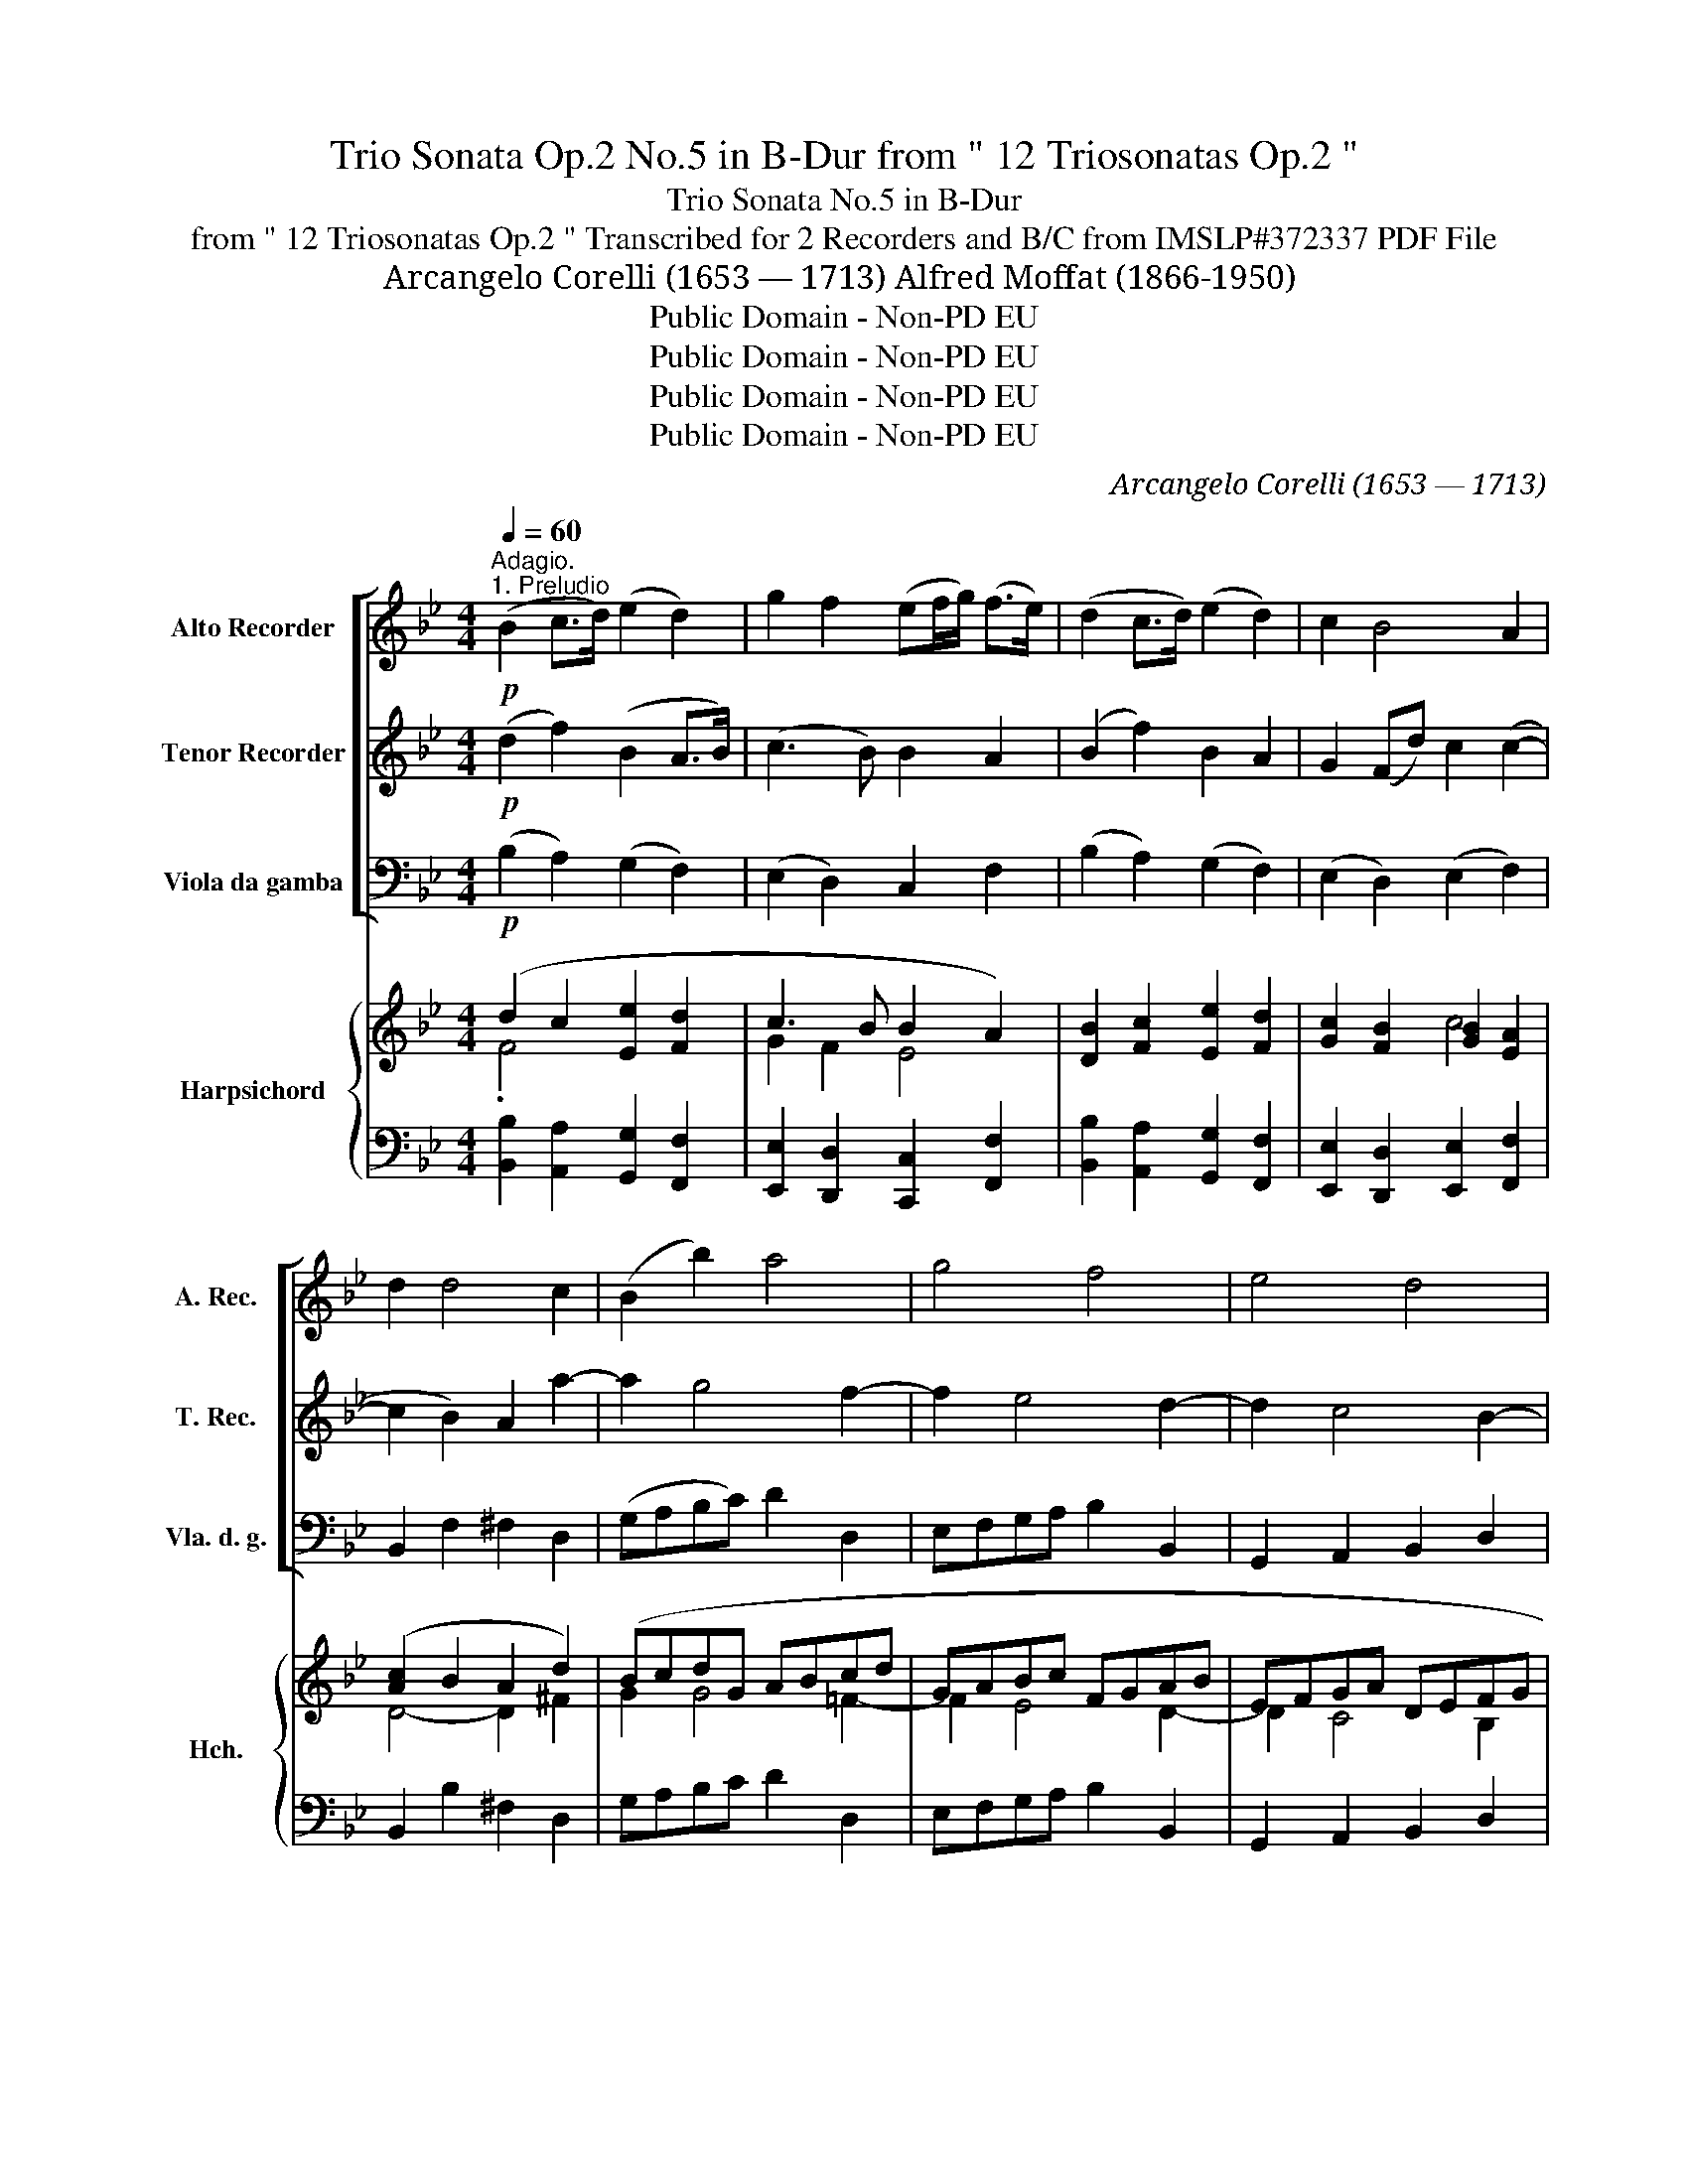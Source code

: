 X:1
T:Trio Sonata Op.2 No.5 in B-Dur from " 12 Triosonatas Op.2 "
T:Trio Sonata No.5 in B-Dur
T:from " 12 Triosonatas Op.2 " Transcribed for 2 Recorders and B/C from IMSLP#372337 PDF File 
T:Arcangelo Corelli (1653 — 1713) Alfred Moffat (1866-1950)
T:Public Domain - Non-PD EU
T:Public Domain - Non-PD EU
T:Public Domain - Non-PD EU
T:Public Domain - Non-PD EU
C:Arcangelo Corelli (1653 — 1713)
Z:Public Domain - Non-PD EU
%%score [ 1 2 3 ] { ( 4 5 7 8 ) | ( 6 9 ) }
L:1/8
Q:1/4=60
M:4/4
K:Bb
V:1 treble nm="Alto Recorder" snm="A. Rec."
V:2 treble nm="Tenor Recorder" snm="T. Rec."
V:3 bass nm="Viola da gamba" snm="Vla. d. g."
V:4 treble nm="Harpsichord" snm="Hch."
V:5 treble 
V:7 treble 
V:8 treble 
V:6 bass 
V:9 bass 
V:1
"^Adagio.""^1. Preludio"!p! (B2 c>d) (e2 d2) | g2 f2 (ef/g/) (f>e) | (d2 c>d) (e2 d2) | c2 B4 A2 | %4
 d2 d4 c2 | (B2 b2) a4 | g4 f4 | e4 d4 | c4 B4 | A4 B2 g2- | g2 f4 e2- | e2!<(! d4 c2- | %12
 cF B2 B2 B2!<)! | B2 z!ff! !tenuto!d !tenuto!G!tenuto!A !tenuto!B2 | B3 A !fermata!B4 |] %15
[M:4/4]"^2. Allemanda"[Q:1/4=120]"^Allegro."!f! f4 B3 z/ B/ | c>de>f d>B b2- | b2 a2 b>dc>B | %18
 e4 d2 g>d | =e3 z/ c'/ b>d'c'>b | a3 z/ f/ e>gf>e | d3 z/ d/ c>dB>c | A>FB>B B3 A | %23
 B3 z/!mf! c/ c3 z/ d/ |!p! d3 z/ =e/ e3 z/ f/ |!f! f3 z/!p! c/ d>cB>A | G>cB>A TG4 | F2 B4 c2- | %28
 c2"_cresc." d4 e2 | e2 f>e d2 f2- | f2 e>d c2 f2- |!f! f2 e>d c2 d>e | (B3 A) B4 :: z8 | %34
 f4 b3 z/ b/ | a>gf>e d2 B>d' | c'>d'b>c' a2 b2 | a4 g>g f>e | d2"_dim." f2- f>dc>B | %39
!p! AB c4 B2- | B2 A2 G4 | F2 B4 A2 | d6 c2- | c2"_cresc." f2 G3 G | A>FB>B (B3 A) |!f! B8 | B8- | %47
 B4 c2 d>e | Td4 !fermata!B4 :| z/8 |[M:3/4][Q:1/4=60]"^Adagio.""^3. Sarabanda"!p! d2 (f2 F2) | %51
 (B3 c) d2 | g2 (a2 b2) | c4 B2 | d2"_cresc." g4 | c2 f4 | (B3 c)"_dim." A2 |!p! (G4 F2) :: %58
!mf! c2"_cresc." (f3 e) | (d3 g) a2 | b2 (^f3!>(! b) | a4!>)! g2 |!f! g2 (f3 e) | (d3 F) G2 | %64
"_dim." B2 (e3 d) |!p! (c4 B2) :| z/8 | %67
[M:2/2][Q:1/2=80]"^4. Tempo di Gavotta"!f! !wedge!d2 !wedge!c2 !wedge!d2 f2- | f2 e4 d2- | %69
 d2 !wedge!c>!wedge!B (A>!wedge!b)(B>!wedge!c) | (Tc3 B) B4 | !wedge!d2 !wedge!g2 !wedge!=e2 f2- | %72
 f2 b4 a2- | a2 !wedge!g>!wedge!f =e>!wedge!c'f>!wedge!g | (g3 f) f4 |!p! .f2 .d2 .e2 .g2 | %76
 z2 .g2 z2 d2- |!f! d2 !wedge!c>!wedge!B (A>!wedge!b)(B>!wedge!c) | (Tc3 B) B4 | %79
!p! .f2 .d2 .e2 .g2 | z2 .g2 z2 d2- |!f! d2 !wedge!c>!wedge!B (A>!wedge!b)(B>!wedge!c) | %82
 (c3 B) B4 ::!p! .f2 .f2"_cresc." .f2 z2 | .g2 .g2 .g2 z!f! !wedge!g | %85
 !wedge!_a!wedge!g!wedge!f!wedge!e !wedge!d!wedge!g!wedge!f!wedge!e | !wedge!e2 !wedge!d2 c3!p! c | %87
 (3fgf fe d3 f | .b.b.b._a g3 .f | e>fd>e c2 (3BcB | (3ABA"_cresc." (3ded (3cdc (3BcB | %91
 (3ABA (3ded c2 z!f! !wedge!b | !wedge!g!wedge!f!wedge!e!wedge!d !wedge!c!wedge!f!wedge!e!wedge!d | %93
 (c3 B) B3!p! b | .g.f.e.d .c.f.e.d | (c3 B) !fermata!B4 :| %96
V:2
!p! (d2 f2) (B2 A>B) | (c3 B) B2 A2 | (B2 f2) B2 A2 | G2 (Fd) c2 (c2- | c2 B2) A2 a2- | a2 g4 f2- | %6
 f2 e4 d2- | d2 c4 B2- | B2 A4 G2- | G2 ^F2 G2 z2 | a4 g4 | f4!<(! e4 | d3 f c2 c2 | %13
 c2!<)! z!ff! !tenuto!f !tenuto!e2 !tenuto!d2 | c4 !fermata!d4 |][M:4/4] z8 |!f! f4 B3 z/ B/ | %17
 c>de>f d>B b2- | b2 a2 b2 d>B | c2 f4 =e2 | f3 z/ A/ B2 c2 | F3 z/ f/ e>fd>e | c>Ad>e Tc3 B | %23
 B3 z/!mf! F/ F3 z/ F/ |!p! F3 z/ B/ B3 z/ A/ |!f! A3 z/!p! c/ B>AG>F | =EC F2 F3 E | F2 z2 G4 | %28
 A4"_cresc." B4 | c4 F2 d2- | d2 c>B A2 d2- |!f! d2 c>B A>FB>B | (Tc3 B) B4 :: z8 | z8 | %35
 f4 b3 z/ b/ | a>bg>a f>dg>g | g3 ^f g>ba>g | f2"_dim." d2- d>fe>d |!p! c2 z2 F4 | =E2 F4 E2 | %41
 F2 z2 c4- | c2 B2 e4 | d6"_cresc." c2- | c2 d>e Tc4 |!f! B4 z4 | B8- | B4 A2 B2 | %48
 B2 A2 !fermata!B4 :| z/8 |[M:3/4]!p! B4 c2 | (d3 e) f2 | B2 (c2 d2) | A4 B2 | %54
 (f2"_cresc." d2) B2 | F4 A2 | (D3 =E)"_dim." F2 |!p! (=E4 F2) ::!mf! A2"_cresc." (c2 A2) | %59
 (F3 d) d2 | d2 (c3!>(! g) | ^f4!>)! g2 |!f! (B2 c2) A2 | (F3 f) B2 |"_dim." F2 (G3 B) | %65
!p! (A4 B2) :| z/8 |[M:2/2]!f! !wedge!f2 !wedge!f2 !wedge!f2 !wedge!A2 | B4 A4 | %69
 G4 !wedge!F2 !wedge!B2 | (B3 A) B4 | !wedge!f2 !wedge!d2 !wedge!B2 z2 | %72
 !wedge!B2 z2 !wedge!c2 z2 | !wedge!d2 z2 !wedge!c2 !wedge!f2 | (f3 =e) f4 |!p! .A2 z2 .B2 z2 | %76
 .c2 z2 .F2 z2 |!f! G4 !wedge!F2 !wedge!B2 | (B3 A) B4 |!p! .A2 z2 .B2 z2 | .c2 z2 .F2 z2 | %81
!f! G4 !wedge!F2 !wedge!B2 | (B3 A) B4 ::!p! .d2 .c2"_cresc." .d2 z2 | .e2 .d2 .e2 z!f! !wedge!c | %85
 c3 !wedge!c !wedge!=B2 !wedge!c2 | c3 .=B .c2 z2 |!p! .c2 .c2 .F2 z2 | .d2 .d2 B3 .F | %89
 G>AB>c A2 (3ded | (3cdc"_cresc." (3BcB (3ABA (3ded | (3cdc (3BcB A2 z!f! !wedge!f | %92
 !wedge!e!wedge!d!wedge!c!wedge!B !wedge!A2 !wedge!B2 | (B3 A) B3!p! f | .e.d.c.B .A2 .B2 | %95
 (B3 A) !fermata!B4 :| %96
V:3
!p! (B,2 A,2) (G,2 F,2) | (E,2 D,2) C,2 F,2 | (B,2 A,2) (G,2 F,2) | (E,2 D,2) (E,2 F,2) | %4
 B,,2 F,2 ^F,2 D,2 | (G,A,B,C) D2 D,2 | E,F,G,A, B,2 B,,2 | G,,2 A,,2 B,,2 D,2 | %8
 =E,2 ^F,2 G,2 B,,2 | C,2 D,2 G,,A,,B,,C, | D,=E,F,D, _E,F,G,A, | B,2!<(! B,,2 G,,2 A,,2 | %12
 B,,2 D,2 E,2 F,2!<)! | G,2!ff! !tenuto!D,2 !tenuto!E,2 !tenuto!B,,2 | F,4 !fermata!B,,4 |] %15
[M:4/4] z8 | z8 |!f! F,4 B,,3 z/ G,/ | C,>D,E,>F, B,,2 B,2- | B,2 A,2 G,2 C,2 | %20
 F,3 z/ F,/ G,2 A,2 | B,,3 z/ D,/ E,3 z/ E,/ | F,2 B,,2 F,4 | B,,3 z/!mf! A,,/ A,,3 z/ B,,/ | %24
!p! B,,3 z/ G,,/ ^G,,3 z/ F,,/ |!f! F,,3 z/!p! A,,/ B,,>C,D,>B,, | C,>CD>A, B,>G,C>C, | %27
 F,,2 z D, E,D,E,C, | F,E,"_cresc."F,D, G,F,G,G,, | A,,G,,A,,F,, B,,3 D, | E,F,G,E, F,E,D,B,, | %31
!f! E,F,G,E, F,E,D,B,, | E,C,F,F,, B,,4 :: F,4 B,3 z/ B,/ | A,>G,F,>E, D,2 B,,2 | F,4 G,2 B,,2 | %36
 C,4 D,2 G,,2 | D,4 G,2 A,2 | B,2"_dim." B,,2 E,4 |!p! F,2 A,2 D,2 G,2 | C,2 F,2 B,,2 C,2 | %41
 F,,2 D,2 E,2 F,2 | B,,2 B,2 G,2 A,2 | B,3"_cresc." D, E,F,G,E, | F,E,D,B,, E,C,F,F,, | %45
!f! B,,D,E,F, G,D,E,F, | G,D,E,F, G,D,E,F, | G,F,E,D, C,2 B,,2 | F,4 !fermata!B,,4 :| z/8 | %50
[M:3/4]!p! B,,4 A,,2 | G,,4 D,2 | E,4 B,,2 | F,4 B,,2 | B,4"_cresc." G,2 | A,4 F,2 | %56
 G,4"_dim." B,,2 |!p! (C,4 F,,2) ::!mf! F,2"_cresc." (A,2 F,2) | B,3- B, ^F,2 | G,2 D,2!>(! G,,2 | %61
 D,4!>)! G,,2 |!f! G,2 A,2 F,2 | (B,3 D,) E,2 |"_dim." D,2 C,2 B,,2 |!p! (F,4 B,,2) :| z/8 | %67
[M:2/2]!f! !wedge!B,2 !wedge!A,2 !wedge!B,2 !wedge!F,2 | %68
 !wedge!G,2 !wedge!C,2 !wedge!F,2 !wedge!B,,2 | E,6 (D,>!wedge!E,) | F,4 B,,4 | %71
 !wedge!B,,2 B,4 !wedge!A,2 | G,4 F,4 | B,,6 A,,>B,, | C,4 F,,4 |!p! .F,2 z2 .G,2 z2 | %76
 .A,2 z2 .B,,2 z2 |!f! E,6 (D,>!wedge!E,) | F,4 B,,4 |!p! .F,2 z2 .G,2 z2 | .A,2 z2 .B,2 z2 | %81
!f! E,6 (D,>E,) | F,4 B,,4 ::!p! .B,2 .A,2"_cresc." .B,2 z2 | .C2 .B,2 .C2 z!f! !wedge!E, | %85
 F,2 F,2 G,2 C,2 | G,3 .G,,!p! .C,.C,.C,.B,, | .A,,2 z .F, .B,.B,.B,._A, | %88
 .G,2 z .B,, .E,.E,.E,.D, | C,2 B,,2 F,2 B,,2 | F,2"_cresc." B,,2 F,2 B,,2 | %91
 F,2 B,,2 F,2 z!f! !wedge!D, | !wedge!E,3 !wedge!E, !wedge!F,2 !wedge!B,,2 | F,4 B,,3!p! D, | %94
 E,3 E, F,2 B,,2 | F,4 !fermata!B,,4 :| %96
V:4
 (d2 c2 [Ee]2 [Fd]2 | c3 B B2 A2) | [DB]2 [Fc]2 [Ee]2 [Fd]2 | [Gc]2 [FB]2 [GB]2 [EA]2 | %4
 ([Ac]2 B2 A2 d2) | (BcdG ABcd | GABc FGAB | EFGA DEFG | CD_ED DGBd) | A4 G4 | A4 GABc | %11
 (FGAB EFGA | DEFG CDED) | C2 z [B,FB] [B,EG]2 [DFB]2 | (B3 A) .!fermata![DFB]4 |][M:4/4] z8 | z8 | %17
 z8 | [Beg]2 [Acf]2 [Bd]2 [FBd]2 | [Gc=e]2 [Fc]2 [GB]4 | [Acf]3 z/ [Acf]/ [G_e]2 [Fcf]2 | %21
 [FBd]3 z/ [FB]/ [Gc]3 z/ [CGc]/ | [CFA]2 B4 A2 | z [DB] [Fd]2 z [Fc] [Af]2 | %24
 z [DB] [Fd]2 z [=EBc] !arpeggio![GB]>[Acf] | [Acf]2 z2 [FBd]2 z2 | [=Ec]2 [FA]2 G4 | %27
 (F2 B2) [_EG]2 [Gc]2 | [FA]2 [Ad]2 [GB]2 [Be]2 | [Ac]2 (f>e) [FBd]4 | %30
 [Fd]2 [Ec][DB] [CFA]2 [DFB][Bd] | [Fd]2 [Ec][DB] [CFA]2 [B,FB][FBd] | [Ec]4 [DB]4 :: z8 | %34
 c>BA>G F>GA>B | c>B A2 [DB]2 [FBd]2 | [Ac]2 [GB]2 A2 [DBd]2 | [DA]4 [DGB]2 [=Fc]2 | d>cB>A G4 | %39
 AG F2 f>=ed>c | c4 [Fd]2 [=Ec]2 | [FA]2 [FBf]2 c4- | c2 B2 [DB]2 [CA-]2 | A2 B2 GABG | %44
 [CFA]2 [B,FB][Fd] c4 | [DFB]2 z2 [DG] Bcd | [B,DB] FGA .[B,DB] Bcd | B4 [EAc]2 [FBd]2 | %48
 [Ec]4 !fermata![DB]4 :| z/8 |[M:3/4] (dcdBcA) | BAGFBd | (cBAfdB) | c4 B2 | (Bc d4) | (c4- cA) | %56
 (BcdcBA) | ([=EG][CE][DF][EG] [FA]2) :: (AGFAcf) | (BcdcBA) | GBAc!>(!cB | (AdcB)!>)! (AG) | %62
 (GABcde) | (dc B4) | (BABc) d2 | c4 [DFB]2 :| z/8 |[M:2/2] [Fd]2 [Fc]2 [Fd]2 [Af-]2 | %68
 f2 e4 [Bd]2 | (d2 c>B) (A2 B>c) | (c3 B) B4 | [FBd]4 [G=e]2 [Ff-]2 | f2 B2 [GB]2 [FA]2 | %73
 [Dd]4 [=Ec]2 (F>G) | [CG]4 [CFA]4 | [Af]2 z2 [B_e]2 z2 | z2 [Fcf]2 z2 d2- | (d2 c>B) (A>B B>c) | %78
 (c3 B) B4 | (fAFA) (BGBe) | z (Fcf) z (FBd-) | d2 c>B (A>B B>c) | (c3 B) B4 :: (DFCF) (DF B) z | %84
 (EGDG) (EG c) z | [CF_A]2 z2 G4 | G4 G2 z2 | (CFA) z (DFB) z | (B,G B) z ([EG]3 F) | %89
 (EcDB) [CFA]2 [DFB]2 | ([FA]C[DB]B, [Ac]F[Bd]F) | ([Ac]F[Bd]F) ([Ac]fF)[FBf] | %92
 ([Ge][Fd][Ec][DB]) A2 B2 | B2 A2 B3 B | B4 A2 B2 | [CFc]4!>)!!>(! !fermata![B,FBd]4 :| %96
V:5
 .F4 x4 | G2 F2 E4 | x8 | x4 c4 | D4- D2 ^F2 | G2 G4 =F2- | F2 E4 D2- | D2 C4 B,2 | %8
 B,2 A,2 B,2 D2 | E2 [D^F]2 BcdG | G2 =F4 E2 | E2 D4 C2- | C2 B,2 B,4- | B,2 x6 | [CF]4 x4 |] %15
[M:4/4] x8 | x8 | x8 | x8 | x2 f4 =e2 | x8 | x8 | x2 [DF]2 [CF]4 | x8 | x8 | x8 | x4 (F2 =E2) | %27
 F2 B,4 C2 | C2 .D4 E2 | x2 [Fc]2 x4 | G4 x4 | x8 | B2 A2 x4 :: x8 | F4 F4 | F2- F>F x4 | %36
 =E4 ^F2 x2 | G2 ^F2 x4 | F4 F2 E2 | F4 F4 | =E2 [FA]2 G4 | x4 [GB]2 x2 | D4 E4 | D6 C2 | %44
 x4 [GB]2 [FA]2 | x5 F3 | x B,3 x F3 | D2 EF x4 | B2 A2 x4 :| x/4 |[M:3/4] F4 x2 | D2 x2 F2 | %52
 G2 F4 | (AGFEDC) | (D3 GBA) | (GFED E2) | (D3 =E) F2 | x6 :: x6 | x6 | x6 | ^F4 FG | x2 =F2 A2 | %63
 (B3 AGF) | F2 E2 [DB]2 | E3 E x2 :| x/4 |[M:2/2] x8 | [FB]4 [FA]4 | G4 F2 F2 | B2 A2 x4 | x4 c4 | %72
 B4 x4 | (A2 G>F) x4 | (F2 =E2) x4 | x8 | x6 [FB]2 | G4 F2 F2 | B2 A2 x4 | x8 | x8 | G4 F2 F2 | %82
 B2 A2 x4 :: x8 | x8 | x4 (D2 [CE]2) | [CE]2 D2 [CE]2 x2 | x8 | x4 B,4 | x8 | x8 | x8 | %92
 x4 (CF[EG][DF]) | [CF]4 [DF]3 x | (GFED) (CF[EG][DF]) | (B2 A2) x4 :| %96
V:6
 [B,,B,]2 [A,,A,]2 [G,,G,]2 [F,,F,]2 | [E,,E,]2 [D,,D,]2 [C,,C,]2 [F,,F,]2 | %2
 [B,,B,]2 [A,,A,]2 [G,,G,]2 [F,,F,]2 | [E,,E,]2 [D,,D,]2 [E,,E,]2 [F,,F,]2 | B,,2 B,2 ^F,2 D,2 | %5
 G,A,B,C D2 D,2 | E,F,G,A, B,2 B,,2 | G,,2 A,,2 B,,2 D,2 | =E,2 ^F,2 G,2 B,,2 | %9
 C,2 D,2 G,,A,,B,,C, | D,=E,F,D, _E,F,G,A, | B,2 B,,2 G,,2 A,,2 | B,,2 D,2 E,2 F,2 | %13
 G,2 [D,,D,]2 [E,,E,]2 [B,,,B,,]2 | [F,,F,]4 !fermata![B,,,B,,]4 |][M:4/4] z8 | z8 | %17
 [F,,F,]4 [B,,,B,,]3 z/ [B,,,B,,]/ | [C,,C,]>[D,,D,][E,,E,]>[F,,F,] [B,,,B,,]2 [B,,B,]2- | %19
 [B,,B,]2 [A,,A,]2 [G,,G,]2 [C,,C,]2 | [F,,F,]3 z/ [F,,F,]/ [G,,G,]2 [A,,A,]2 | %21
 [B,,B,]3 z/ D,/ E,3 z/ [E,,E,]/ | [F,,F,]2 [B,,,B,,]2 [F,,F,]4 | %23
 [B,,,B,,]3 z/ [A,,A,]/ [A,,A,]3 z/ [B,,B,]/ | [B,,B,]3 z/ [G,,G,]/ [G,,G,]3 z/ .[F,,F,]/ | %25
 [F,,F,]3 A,, B,,>C,D,>B,, | C,>CD>A, B,>G,C>C, | F,2 z D, E,D,E,C, | F,E,F,D, G,F,G,G,, | %29
 A,,G,,A,,F,, B,,3 D, | E,F,G,E, F,E,D,B,, | E,F,G,E, F,E,D,B,, | E,C,F,F,, B,,4 :: %33
 [F,,F,]4 [B,,B,]3 z/ [B,,B,]/ | [A,,A,]>G,F,>E, D,2 B,,2 | F,4 G,2 B,,2 | C,4 D,2 [G,,G,]2 | %37
 [D,A,]4 G,2 A,2 | B,2 B,,2 E,4 | F,2 A,2 D,2 G,2 | C,2 F,2 B,,2 C,2 | F,,2 D,2 _E,2 F,2 | %42
 B,,2 B,2 G,2 A,2 | B,3 D, E,F,G,E, | F,E,D,B,, E,C,F,F,, | B,,D,E,F, G,D,E,F, | %46
 G,D,E,F, G,D,E,F, | G,F,E,D, C,2 [B,,,B,,]2 | [F,,F,]2 [F,,,F,,]2 !fermata![B,,,B,,]4 :| z/8 | %50
[M:3/4] B,4 A,2 | G,4 D,2 | E,4 B,,2 | F,4 B,,2 | B,4 G,2 | A,4 F,2 | G,4 B,,2 | C,4 F,,2 :: C6 | %59
 (DEFEDC) | (B,D^FD[I:staff -1]AG) |[I:staff +1] D,4 G,,2 | G,2 A,2 F,2 | B,3 D, E,2 | %64
 D,2 C,2 B,,2 | F,4 B,,2 :| z/8 |[M:2/2] B,2 A,2 B,2 F,2 | G,2 C,2 F,2 B,,2 | %69
 [E,,E,]6 [D,,D,]>[E,,E,] | [F,,F,]4 [B,,,B,,]4 | B,,2 B,4 A,2 | D2 =E2 [F,F]4 | %73
 [B,,,B,,]6 [A,,,A,,]>[B,,,B,,] | [C,,C,]4 [F,,,F,,]4 | F,2 z2 G,2 z2 | A,2 z2 B,2 z2 | %77
 [E,,E,]6 [D,,D,]>[E,,E,] | [F,,F,]4 [B,,,B,,]4 | F,2 z2 G,2 z2 | A,2 z2 B,2 z2 | %81
 [E,,E,]6 [D,,D,]>[E,,E,] | [F,,F,]4 B,,4 :: B,2 A,2 B,2 z2 | C2 =B,2 C2 z [E,,E,] | %85
 [F,,F,]2 z2 G,2 C,2 | G,2 G,,2 .C,.C,.C,.B,, | A,,2 z .F, .B,.B,.B,._A, | %88
 G,2 z .B,, .E,.E,.E,.D, | C,2 B,,2 F,2 B,,2 | F,2 B,,2 F,2 B,,2 | F,2 B,,2 F,2 z [D,,D,] | %92
 [E,,E,]3 [E,,E,] [F,,F,]2 [B,,,B,,]2 | [F,,F,]4 [B,,,B,,]3 D, | E,3 E, F,2 B,,2 | %95
 [F,,F,]4 !fermata![B,,,B,,]4 :| %96
V:7
 x8 | x8 | x8 | x8 | x8 | x8 | x8 | x8 | x8 | x8 | x8 | x8 | x8 | x8 | x8 |][M:4/4] x8 | x8 | x8 | %18
 x8 | x8 | x8 | x8 | x8 | x8 | x8 | x8 | x8 | x8 | x8 | x8 | x8 | x8 | x8 :: x8 | x8 | x8 | x8 | %37
 x8 | x8 | x8 | x8 | x6 A2 | x8 | x8 | x8 | x8 | x8 | x8 | x8 :| x/4 |[M:3/4] x6 | x6 | x6 | x6 | %54
 x6 | x6 | x6 | x6 :: x6 | x6 | x6 | x6 | x6 | x6 | x6 | AG F x3 :| x/4 |[M:2/2] x8 | x8 | x8 | %70
 E4 D4 | x8 | x8 | x8 | x8 | x8 | x8 | x8 | E4 D4 | x8 | x8 | x8 | E4 D4 :: x8 | x8 | x8 | x8 | %87
 x8 | x8 | x8 | x8 | x8 | x8 | x7 F | x8 | x8 :| %96
V:8
 x8 | x8 | x8 | x8 | x8 | x8 | x8 | x8 | x8 | x8 | x8 | x8 | x8 | x8 | x8 |][M:4/4] x8 | x8 | x8 | %18
 x8 | x8 | x8 | x8 | x8 | x8 | x8 | x8 | x8 | x8 | x8 | x8 | x8 | x8 | x8 :: x8 | x8 | x8 | x8 | %37
 x8 | x8 | x8 | x8 | x6 FE | x8 | x8 | x8 | x8 | x8 | x8 | x8 :| x/4 |[M:3/4] x6 | x6 | x6 | x6 | %54
 x6 | x6 | x6 | x6 :: x6 | x6 | x6 | x6 | x6 | x6 | x6 | x6 :| x/4 |[M:2/2] x8 | x8 | x8 | x8 | %71
 x8 | x8 | x8 | x8 | x8 | x8 | x8 | x8 | x8 | x8 | x8 | x8 :: x8 | x8 | x8 | x8 | x8 | x8 | x8 | %90
 x8 | x8 | x8 | x8 | x8 | x8 :| %96
V:9
 x8 | x8 | x8 | x8 | x8 | x8 | x8 | x8 | x8 | x8 | x8 | x8 | x8 | x8 | x8 |][M:4/4] x8 | x8 | x8 | %18
 x8 | x8 | x8 | x8 | x8 | x8 | x8 | x8 | x8 | x8 | x8 | x8 | x8 | x8 | x8 :: x8 | x8 | x8 | x8 | %37
 x8 | x8 | x8 | x8 | x8 | x8 | x8 | x8 | x8 | x8 | x8 | x8 :| x/4 |[M:3/4] x6 | x2 B,4 | x6 | x6 | %54
 x6 | x6 | x6 | x6 :: F,2 A,2 F,2 | B,4 ^F,2 | G,2 D,2 G,,2 | x6 | x6 | x6 | x6 | x6 :| x/4 | %67
[M:2/2] x8 | x8 | x8 | x8 | x8 | G,4 x4 | x8 | x8 | x8 | x8 | x8 | x8 | x8 | x8 | x8 | x4 B,,,4 :: %83
 x8 | x8 | x8 | x8 | x8 | x8 | x8 | x8 | x8 | x8 | x8 | x8 | x8 :| %96

